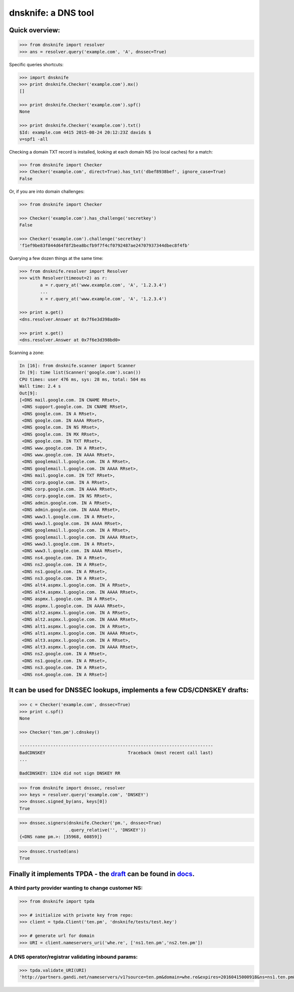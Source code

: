 
dnsknife: a DNS tool
====================

Quick overview:
---------------

.. code:: python

    >>> from dnsknife import resolver
    >>> ans = resolver.query('example.com', 'A', dnssec=True)

Specific queries shortcuts:

.. code:: python

    >>> import dnsknife
    >>> print dnsknife.Checker('example.com').mx()
    []

    >>> print dnsknife.Checker('example.com').spf()
    None

    >>> print dnsknife.Checker('example.com').txt()
    $Id: example.com 4415 2015-08-24 20:12:23Z davids $
    v=spf1 -all


Checking a domain TXT record is installed, looking at each domain NS (no
local caches) for a match:

.. code:: python

    >>> from dnsknife import Checker
    >>> Checker('example.com', direct=True).has_txt('dbef8938bef', ignore_case=True)
    False

Or, if you are into domain challenges:

.. code:: python

    >>> from dnsknife import Checker

    >>> Checker('example.com').has_challenge('secretkey')
    False

    >>> Checker('example.com').challenge('secretkey')
    'f1ef9be83f844d64f8f2bea8bcfb9f7f4cf0792487ae24707937344dbec8f4fb'

Querying a few dozen things at the same time:

.. code:: python

    >>> from dnsknife.resolver import Resolver
    >>> with Resolver(timeout=2) as r:
            a = r.query_at('www.example.com', 'A', '1.2.3.4')
            ...
            x = r.query_at('www.example.com', 'A', '1.2.3.4')

    >>> print a.get()
    <dns.resolver.Answer at 0x7f6e3d398ad0>

    >>> print x.get()
    <dns.resolver.Answer at 0x7f6e3d398bd0>

Scanning a zone:

.. code:: python

    In [16]: from dnsknife.scanner import Scanner
    In [9]: time list(Scanner('google.com').scan())
    CPU times: user 476 ms, sys: 28 ms, total: 504 ms
    Wall time: 2.4 s
    Out[9]: 
    [<DNS mail.google.com. IN CNAME RRset>,
     <DNS support.google.com. IN CNAME RRset>,
     <DNS google.com. IN A RRset>,
     <DNS google.com. IN AAAA RRset>,
     <DNS google.com. IN NS RRset>,
     <DNS google.com. IN MX RRset>,
     <DNS google.com. IN TXT RRset>,
     <DNS www.google.com. IN A RRset>,
     <DNS www.google.com. IN AAAA RRset>,
     <DNS googlemail.l.google.com. IN A RRset>,
     <DNS googlemail.l.google.com. IN AAAA RRset>,
     <DNS mail.google.com. IN TXT RRset>,
     <DNS corp.google.com. IN A RRset>,
     <DNS corp.google.com. IN AAAA RRset>,
     <DNS corp.google.com. IN NS RRset>,
     <DNS admin.google.com. IN A RRset>,
     <DNS admin.google.com. IN AAAA RRset>,
     <DNS www3.l.google.com. IN A RRset>,
     <DNS www3.l.google.com. IN AAAA RRset>,
     <DNS googlemail.l.google.com. IN A RRset>,
     <DNS googlemail.l.google.com. IN AAAA RRset>,
     <DNS www3.l.google.com. IN A RRset>,
     <DNS www3.l.google.com. IN AAAA RRset>,
     <DNS ns4.google.com. IN A RRset>,
     <DNS ns2.google.com. IN A RRset>,
     <DNS ns1.google.com. IN A RRset>,
     <DNS ns3.google.com. IN A RRset>,
     <DNS alt4.aspmx.l.google.com. IN A RRset>,
     <DNS alt4.aspmx.l.google.com. IN AAAA RRset>,
     <DNS aspmx.l.google.com. IN A RRset>,
     <DNS aspmx.l.google.com. IN AAAA RRset>,
     <DNS alt2.aspmx.l.google.com. IN A RRset>,
     <DNS alt2.aspmx.l.google.com. IN AAAA RRset>,
     <DNS alt1.aspmx.l.google.com. IN A RRset>,
     <DNS alt1.aspmx.l.google.com. IN AAAA RRset>,
     <DNS alt3.aspmx.l.google.com. IN A RRset>,
     <DNS alt3.aspmx.l.google.com. IN AAAA RRset>,
     <DNS ns2.google.com. IN A RRset>,
     <DNS ns1.google.com. IN A RRset>,
     <DNS ns3.google.com. IN A RRset>,
     <DNS ns4.google.com. IN A RRset>]


It can be used for DNSSEC lookups, implements a few CDS/CDNSKEY drafts:
-----------------------------------------------------------------------

.. code:: python

    >>> c = Checker('example.com', dnssec=True)
    >>> print c.spf()
    None

    >>> Checker('ten.pm').cdnskey()

    ---------------------------------------------------------------------------
    BadCDNSKEY                                Traceback (most recent call last)
    ...

    BadCDNSKEY: 1324 did not sign DNSKEY RR

.. code:: python

    >>> from dnsknife import dnssec, resolver
    >>> keys = resolver.query('example.com', 'DNSKEY')
    >>> dnssec.signed_by(ans, keys[0])
    True

.. code:: python

    >>> dnssec.signers(dnsknife.Checker('pm.', dnssec=True)
                       .query_relative('', 'DNSKEY'))
    {<DNS name pm.>: [35968, 60859]}

.. code:: python

    >>> dnssec.trusted(ans)
    True


Finally it implements TPDA - the draft_ can be found in docs_.
----------------------------------------------------------------

.. _docs: docs/
.. _draft: docs/extending_registrar_functions.txt

A third party provider wanting to change customer NS:
~~~~~~~~~~~~~~~~~~~~~~~~~~~~~~~~~~~~~~~~~~~~~~~~~~~~~

.. code:: python

    >>> from dnsknife import tpda

    >>> # initialize with private key from repo:
    >>> client = tpda.Client('ten.pm', 'dnsknife/tests/test.key')

    >>> # generate url for domain
    >>> URI = client.nameservers_uri('whe.re', ['ns1.ten.pm','ns2.ten.pm'])

A DNS operator/registrar validating inbound params:
~~~~~~~~~~~~~~~~~~~~~~~~~~~~~~~~~~~~~~~~~~~~~~~~~~~

.. code:: python

    >>> tpda.validate_URI(URI)
    'http://partners.gandi.net/nameservers/v1?source=ten.pm&domain=whe.re&expires=20160415000918&ns=ns1.ten.pm&ns=ns2.ten.pm'

